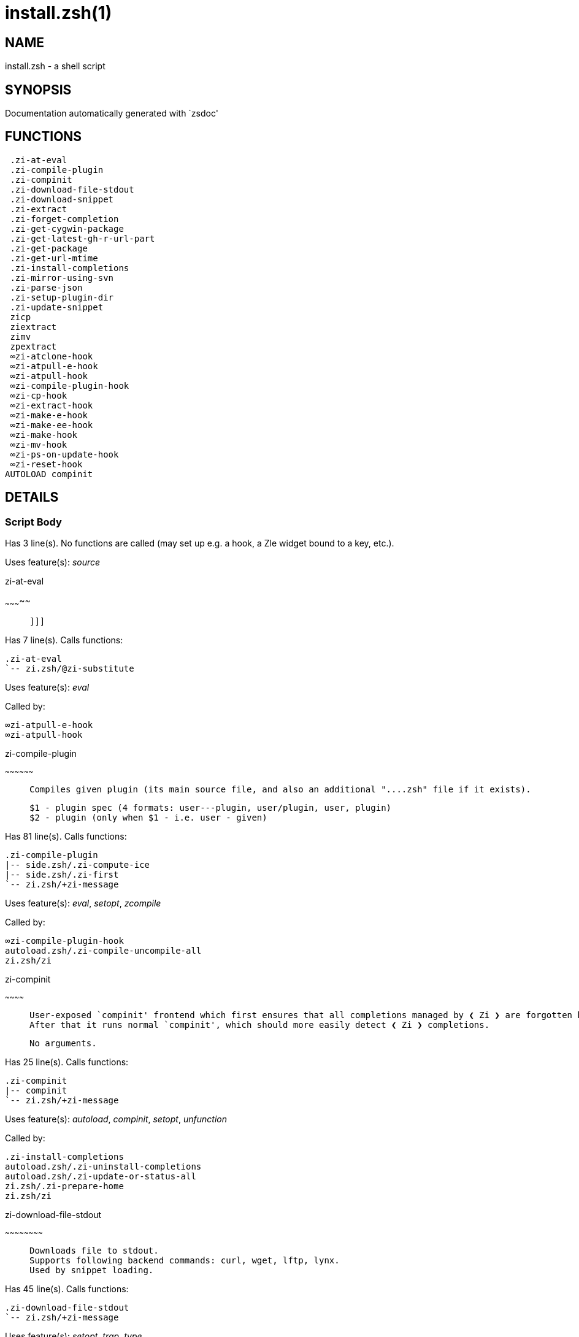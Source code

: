 install.zsh(1)
==============
:compat-mode!:

NAME
----
install.zsh - a shell script

SYNOPSIS
--------
Documentation automatically generated with `zsdoc'

FUNCTIONS
---------

 .zi-at-eval
 .zi-compile-plugin
 .zi-compinit
 .zi-download-file-stdout
 .zi-download-snippet
 .zi-extract
 .zi-forget-completion
 .zi-get-cygwin-package
 .zi-get-latest-gh-r-url-part
 .zi-get-package
 .zi-get-url-mtime
 .zi-install-completions
 .zi-mirror-using-svn
 .zi-parse-json
 .zi-setup-plugin-dir
 .zi-update-snippet
 zicp
 ziextract
 zimv
 zpextract
 ∞zi-atclone-hook
 ∞zi-atpull-e-hook
 ∞zi-atpull-hook
 ∞zi-compile-plugin-hook
 ∞zi-cp-hook
 ∞zi-extract-hook
 ∞zi-make-e-hook
 ∞zi-make-ee-hook
 ∞zi-make-hook
 ∞zi-mv-hook
 ∞zi-ps-on-update-hook
 ∞zi-reset-hook
AUTOLOAD compinit

DETAILS
-------

Script Body
~~~~~~~~~~~

Has 3 line(s). No functions are called (may set up e.g. a hook, a Zle widget bound to a key, etc.).

Uses feature(s): _source_

.zi-at-eval
~~~~~~~~~~~

____
 
 ]]]
____

Has 7 line(s). Calls functions:

 .zi-at-eval
 `-- zi.zsh/@zi-substitute

Uses feature(s): _eval_

Called by:

 ∞zi-atpull-e-hook
 ∞zi-atpull-hook

.zi-compile-plugin
~~~~~~~~~~~~~~~~~~

____
 
 Compiles given plugin (its main source file, and also an additional "....zsh" file if it exists).
 
 $1 - plugin spec (4 formats: user---plugin, user/plugin, user, plugin)
 $2 - plugin (only when $1 - i.e. user - given)
____

Has 81 line(s). Calls functions:

 .zi-compile-plugin
 |-- side.zsh/.zi-compute-ice
 |-- side.zsh/.zi-first
 `-- zi.zsh/+zi-message

Uses feature(s): _eval_, _setopt_, _zcompile_

Called by:

 ∞zi-compile-plugin-hook
 autoload.zsh/.zi-compile-uncompile-all
 zi.zsh/zi

.zi-compinit
~~~~~~~~~~~~

____
 
 User-exposed `compinit' frontend which first ensures that all completions managed by ❮ Zi ❯ are forgotten by Z-shell.
 After that it runs normal `compinit', which should more easily detect ❮ Zi ❯ completions.
 
 No arguments.
____

Has 25 line(s). Calls functions:

 .zi-compinit
 |-- compinit
 `-- zi.zsh/+zi-message

Uses feature(s): _autoload_, _compinit_, _setopt_, _unfunction_

Called by:

 .zi-install-completions
 autoload.zsh/.zi-uninstall-completions
 autoload.zsh/.zi-update-or-status-all
 zi.zsh/.zi-prepare-home
 zi.zsh/zi

.zi-download-file-stdout
~~~~~~~~~~~~~~~~~~~~~~~~

____
 
 Downloads file to stdout.
 Supports following backend commands: curl, wget, lftp, lynx.
 Used by snippet loading.
____

Has 45 line(s). Calls functions:

 .zi-download-file-stdout
 `-- zi.zsh/+zi-message

Uses feature(s): _setopt_, _trap_, _type_

Called by:

 .zi-download-snippet
 .zi-get-cygwin-package
 .zi-get-package
 .zi-setup-plugin-dir

.zi-download-snippet
~~~~~~~~~~~~~~~~~~~~

____
 
 Downloads snippet – either a file – with curl, wget, lftp or lynx, or a directory,
 with Subversion – when svn-ICE is active. Github supports Subversion protocol and allows
 to clone subdirectories. This is used to provide a layer of support for Oh-My-Zsh and Prezto.
____

Has 344 line(s). Calls functions:

 .zi-download-snippet
 |-- side.zsh/.zi-store-ices
 `-- zi.zsh/+zi-message

Uses feature(s): _setopt_, _trap_, _zcompile_

Called by:

 .zi-update-snippet
 zi.zsh/.zi-load-snippet

.zi-extract
~~~~~~~~~~~

Has 22 line(s). Calls functions:

 .zi-extract
 |-- zi.zsh/+zi-message
 `-- ziextract
     `-- zi.zsh/+zi-message

Uses feature(s): _setopt_

Called by:

 ∞zi-extract-hook

.zi-forget-completion
~~~~~~~~~~~~~~~~~~~~~

____
 
 ]]]
 Implements alternation of Zsh state so that already initialized
 completion stops being visible to Zsh.
 
 $1 - completion function name, e.g. "_cp"; can also be "cp"
____

Has 20 line(s). Doesn't call other functions.

Uses feature(s): _setopt_, _unfunction_

Called by:

 .zi-compinit
 .zi-install-completions
 autoload.zsh/.zi-uninstall-completions
 zi.zsh/zi

.zi-get-cygwin-package
~~~~~~~~~~~~~~~~~~~~~~

Has 70 line(s). Calls functions:

 .zi-get-cygwin-package
 `-- zi.zsh/+zi-message

Uses feature(s): _setopt_

Called by:

 .zi-setup-plugin-dir

.zi-get-latest-gh-r-url-part
~~~~~~~~~~~~~~~~~~~~~~~~~~~~

____
 
 Gets version string of latest release of given Github package.
 Connects to Github releases page.
____

Has 109 line(s). Calls functions:

 .zi-get-latest-gh-r-url-part
 `-- zi.zsh/+zi-message

Uses feature(s): _setopt_

Called by:

 .zi-setup-plugin-dir
 autoload.zsh/.zi-update-or-status

.zi-get-package
~~~~~~~~~~~~~~~

____
 
 ]]]
____

Has 155 line(s). Calls functions:

 .zi-get-package
 |-- zi.zsh/+zi-message
 |-- zi.zsh/@zi-substitute
 `-- ziextract
     `-- zi.zsh/+zi-message

Uses feature(s): _eval_, _setopt_, _trap_

Called by:

 zi.zsh/.zi-load

.zi-get-url-mtime
~~~~~~~~~~~~~~~~~

____
 
 For the given URL returns the date in the Last-Modified header as a time stamp
____

Has 34 line(s). Doesn't call other functions.

Uses feature(s): _read_, _setopt_, _trap_, _type_

Called by:

 .zi-download-snippet

.zi-install-completions
~~~~~~~~~~~~~~~~~~~~~~~

____
 
 Installs all completions of given plugin. After that they are
 visible to `compinit'. Visible completions can be selectively
 disabled and enabled. User can access completion data with
 `clist' or `completions' subcommand.
 
 $1 - plugin spec (4 formats: user---plugin, user/plugin, user, plugin)
 $2 - plugin (only when $1 - i.e. user - given)
 $3 - if 1, then reinstall, otherwise only install completions that aren't there
____

Has 59 line(s). Calls functions:

 .zi-install-completions
 |-- side.zsh/.zi-any-colorify-as-uspl2
 |-- side.zsh/.zi-exists-physically-message
 |-- zi.zsh/+zi-message
 `-- zi.zsh/.zi-any-to-user-plugin

Uses feature(s): _setopt_

Called by:

 .zi-download-snippet
 .zi-setup-plugin-dir
 zi.zsh/zi

.zi-mirror-using-svn
~~~~~~~~~~~~~~~~~~~~

____
 
 Used to clone subdirectories from Github.
 If in update mode (see $2), then invokes `svn update',
 in normal mode invokes `svn checkout --non-interactive -q <URL>'.
 In test mode only compares remote and local revision and outputs true if update is needed.
 
 $1 - URL
 $2 - mode, "" - normal, "-u" - update, "-t" - test
 $3 - subdirectory (not path) with working copy, needed for -t and -u
____

Has 27 line(s). Calls functions:

 .zi-mirror-using-svn
 `-- zi.zsh/+zi-message

Uses feature(s): _setopt_

Called by:

 .zi-download-snippet

.zi-parse-json
~~~~~~~~~~~~~~

____
 
 Retrievies the ice-list from given profile from the JSON of the package.json.
____

Has 102 line(s). Calls functions:

 .zi-parse-json

Uses feature(s): _setopt_

Called by:

 .zi-get-package

.zi-setup-plugin-dir
~~~~~~~~~~~~~~~~~~~~

____
 
 Clones given plugin into PLUGIN_DIR.
 Supports multiple sites (respecting `from' and `proto' ice modifiers).
 Invokes compilation of plugin's main file.
 
 $1 - user
 $2 - plugin
____

Has 208 line(s). Calls functions:

 .zi-setup-plugin-dir
 |-- side.zsh/.zi-any-colorify-as-uspl2
 |-- side.zsh/.zi-store-ices
 |-- zi.zsh/+zi-message
 |-- zi.zsh/.zi-get-object-path
 `-- ziextract
     `-- zi.zsh/+zi-message

Uses feature(s): _setopt_, _trap_

Called by:

 autoload.zsh/.zi-update-or-status
 zi.zsh/.zi-load

.zi-update-snippet
~~~~~~~~~~~~~~~~~~

____
 
 ]]]
____

Has 71 line(s). Calls functions:

 .zi-update-snippet
 |-- zi.zsh/+zi-message
 |-- zi.zsh/.zi-get-object-path
 `-- zi.zsh/.zi-pack-ice

Uses feature(s): _eval_, _setopt_

Called by:

 autoload.zsh/.zi-update-or-status-snippet

zicp
~~~~

____
 
 ]]]
 FUNCTION zicp [[[
____

Has 27 line(s). Doesn't call other functions.

Uses feature(s): _setopt_

Called by:

 zimv

ziextract
~~~~~~~~~

____
 
 ]]]
 If the file is an archive, it is extracted by this function.
 Next stage is scanning of files with the common utility `file',
 to detect executables. They are given +x mode. There are also
 messages to the user on performed actions.
 
 $1 - url
 $2 - file
____

Has 265 line(s). Calls functions:

 ziextract
 `-- zi.zsh/+zi-message

Uses feature(s): _setopt_, _unfunction_, _zparseopts_

Called by:

 .zi-extract
 .zi-get-package
 .zi-setup-plugin-dir
 zpextract

zimv
~~~~

____
 
 ]]]
 FUNCTION zimv [[[
____

Has 3 line(s). Calls functions:

 zimv
 `-- zicp

Not called by script or any function (may be e.g. a hook, a Zle widget, etc.).

zpextract
~~~~~~~~~

____
 
 ]]]
____

Has 1 line(s). Calls functions:

 zpextract
 `-- ziextract
     `-- zi.zsh/+zi-message

Not called by script or any function (may be e.g. a hook, a Zle widget, etc.).

∞zi-atclone-hook
~~~~~~~~~~~~~~~~

Has 18 line(s). Calls functions:

 ∞zi-atclone-hook
 |-- side.zsh/.zi-countdown
 `-- zi.zsh/@zi-substitute

Uses feature(s): _eval_, _setopt_

Not called by script or any function (may be e.g. a hook, a Zle widget, etc.).

∞zi-atpull-e-hook
~~~~~~~~~~~~~~~~~

Has 17 line(s). Calls functions:

 ∞zi-atpull-e-hook
 `-- side.zsh/.zi-countdown

Uses feature(s): _setopt_

Not called by script or any function (may be e.g. a hook, a Zle widget, etc.).

∞zi-atpull-hook
~~~~~~~~~~~~~~~

Has 16 line(s). Calls functions:

 ∞zi-atpull-hook
 `-- side.zsh/.zi-countdown

Uses feature(s): _setopt_

Not called by script or any function (may be e.g. a hook, a Zle widget, etc.).

∞zi-compile-plugin-hook
~~~~~~~~~~~~~~~~~~~~~~~

Has 15 line(s). Calls functions:

 ∞zi-compile-plugin-hook

Uses feature(s): _setopt_

Not called by script or any function (may be e.g. a hook, a Zle widget, etc.).

∞zi-cp-hook
~~~~~~~~~~~

Has 25 line(s). Calls functions:

 ∞zi-cp-hook
 `-- zi.zsh/@zi-substitute

Uses feature(s): _setopt_

Not called by script or any function (may be e.g. a hook, a Zle widget, etc.).

∞zi-extract-hook
~~~~~~~~~~~~~~~~

Has 5 line(s). Calls functions:

 ∞zi-extract-hook
 `-- zi.zsh/@zi-substitute

Not called by script or any function (may be e.g. a hook, a Zle widget, etc.).

∞zi-make-e-hook
~~~~~~~~~~~~~~~

Has 7 line(s). Calls functions:

 ∞zi-make-e-hook
 |-- side.zsh/.zi-countdown
 `-- zi.zsh/@zi-substitute

Not called by script or any function (may be e.g. a hook, a Zle widget, etc.).

∞zi-make-ee-hook
~~~~~~~~~~~~~~~~

Has 7 line(s). Calls functions:

 ∞zi-make-ee-hook
 |-- side.zsh/.zi-countdown
 `-- zi.zsh/@zi-substitute

Not called by script or any function (may be e.g. a hook, a Zle widget, etc.).

∞zi-make-hook
~~~~~~~~~~~~~

Has 6 line(s). Calls functions:

 ∞zi-make-hook
 |-- side.zsh/.zi-countdown
 `-- zi.zsh/@zi-substitute

Not called by script or any function (may be e.g. a hook, a Zle widget, etc.).

∞zi-mv-hook
~~~~~~~~~~~

Has 26 line(s). Calls functions:

 ∞zi-mv-hook
 |-- zi.zsh/+zi-message
 `-- zi.zsh/@zi-substitute

Uses feature(s): _setopt_

Not called by script or any function (may be e.g. a hook, a Zle widget, etc.).

∞zi-ps-on-update-hook
~~~~~~~~~~~~~~~~~~~~~

Has 14 line(s). Calls functions:

 ∞zi-ps-on-update-hook
 `-- zi.zsh/+zi-message

Uses feature(s): _eval_

Not called by script or any function (may be e.g. a hook, a Zle widget, etc.).

∞zi-reset-hook
~~~~~~~~~~~~~~

____
 
 ]]]
____

Has 73 line(s). Calls functions:

 ∞zi-reset-hook
 `-- zi.zsh/+zi-message

Uses feature(s): _eval_

Not called by script or any function (may be e.g. a hook, a Zle widget, etc.).

compinit
~~~~~~~~

____
 
 Initialisation for new style completion. This mainly contains some helper
 functions and setup. Everything else is split into different files that
 will automatically be made autoloaded (see the end of this file).  The
 names of the files that will be considered for autoloading are those that
 begin with an underscores (like `_condition).
 
 The first line of each of these files is read and must indicate what
 should be done with its contents:
 
 `#compdef <names ...>'
____

Has 573 line(s). Doesn't call other functions.

Uses feature(s): _autoload_, _bindkey_, _compdef_, _compdump_, _eval_, _read_, _setopt_, _unfunction_, _zle_, _zstyle_

Called by:

 .zi-compinit

